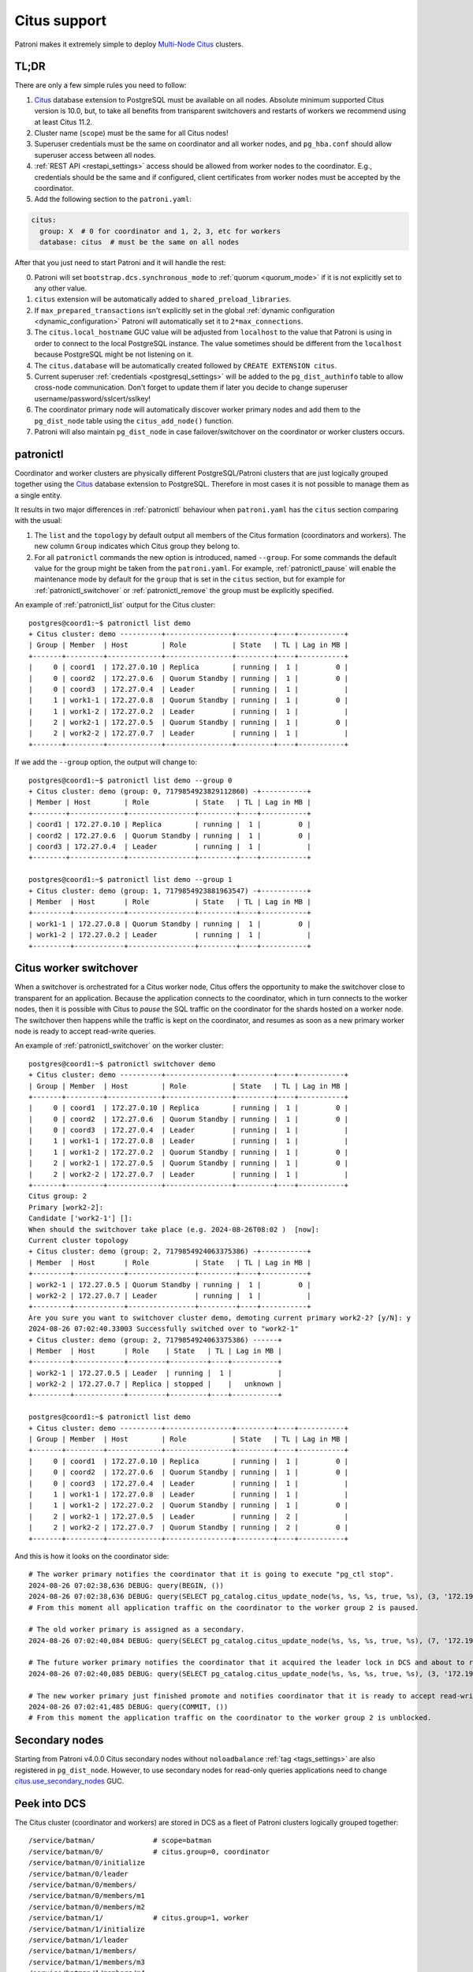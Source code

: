 .. _citus:

Citus support
=============

Patroni makes it extremely simple to deploy `Multi-Node Citus`__ clusters.

__ https://docs.citusdata.com/en/stable/installation/multi_node.html

TL;DR
-----

There are only a few simple rules you need to follow:

1. `Citus <https://github.com/citusdata/citus>`__ database extension to
   PostgreSQL must be available on all nodes.  Absolute minimum supported Citus
   version is 10.0, but, to take all benefits from transparent switchovers and
   restarts of workers we recommend using at least Citus 11.2.
2. Cluster name (``scope``) must be the same for all Citus nodes!
3. Superuser credentials must be the same on coordinator and all worker
   nodes, and ``pg_hba.conf`` should allow superuser access between all nodes.
4. :ref:`REST API <restapi_settings>` access should be allowed from worker
   nodes to the coordinator. E.g., credentials should be the same and if
   configured, client certificates from worker nodes must be accepted by the
   coordinator.
5. Add the following section to the ``patroni.yaml``:

.. code:: YAML

        citus:
          group: X  # 0 for coordinator and 1, 2, 3, etc for workers
          database: citus  # must be the same on all nodes


After that you just need to start Patroni and it will handle the rest:

0. Patroni will set ``bootstrap.dcs.synchronous_mode`` to :ref:`quorum <quorum_mode>`
   if it is not explicitly set to any other value.
1. ``citus`` extension will be automatically added to ``shared_preload_libraries``.
2. If ``max_prepared_transactions`` isn't explicitly set in the global
   :ref:`dynamic configuration <dynamic_configuration>` Patroni will
   automatically set it to ``2*max_connections``.
3. The ``citus.local_hostname`` GUC value will be adjusted from ``localhost`` to the
   value that Patroni is using in order to connect to the local PostgreSQL
   instance. The value sometimes should be different from the ``localhost``
   because PostgreSQL might be not listening on it.
4. The ``citus.database`` will be automatically created followed by ``CREATE EXTENSION citus``.
5. Current superuser :ref:`credentials <postgresql_settings>` will be added to the ``pg_dist_authinfo``
   table to allow cross-node communication. Don't forget to update them if
   later you decide to change superuser username/password/sslcert/sslkey!
6. The coordinator primary node will automatically discover worker primary
   nodes and add them to the ``pg_dist_node`` table using the
   ``citus_add_node()`` function.
7. Patroni will also maintain ``pg_dist_node`` in case failover/switchover
   on the coordinator or worker clusters occurs.

patronictl
----------

Coordinator and worker clusters are physically different PostgreSQL/Patroni
clusters that are just logically grouped together using the
`Citus <https://github.com/citusdata/citus>`__ database extension to
PostgreSQL. Therefore in most cases it is not possible to manage them as a
single entity.

It results in two major differences in :ref:`patronictl` behaviour when
``patroni.yaml`` has the ``citus`` section comparing with the usual:

1. The ``list`` and the ``topology`` by default output all members of the Citus
   formation (coordinators and workers). The new column ``Group`` indicates
   which Citus group they belong to.
2. For all ``patronictl`` commands the new option is introduced, named
   ``--group``. For some commands the default value for the group might be
   taken from the ``patroni.yaml``. For example, :ref:`patronictl_pause` will
   enable the maintenance mode by default for the ``group`` that is set in the
   ``citus`` section, but for example for :ref:`patronictl_switchover` or
   :ref:`patronictl_remove` the group must be explicitly specified.

An example of :ref:`patronictl_list` output for the Citus cluster::

    postgres@coord1:~$ patronictl list demo
    + Citus cluster: demo ----------+----------------+---------+----+-----------+
    | Group | Member  | Host        | Role           | State   | TL | Lag in MB |
    +-------+---------+-------------+----------------+---------+----+-----------+
    |     0 | coord1  | 172.27.0.10 | Replica        | running |  1 |         0 |
    |     0 | coord2  | 172.27.0.6  | Quorum Standby | running |  1 |         0 |
    |     0 | coord3  | 172.27.0.4  | Leader         | running |  1 |           |
    |     1 | work1-1 | 172.27.0.8  | Quorum Standby | running |  1 |         0 |
    |     1 | work1-2 | 172.27.0.2  | Leader         | running |  1 |           |
    |     2 | work2-1 | 172.27.0.5  | Quorum Standby | running |  1 |         0 |
    |     2 | work2-2 | 172.27.0.7  | Leader         | running |  1 |           |
    +-------+---------+-------------+----------------+---------+----+-----------+

If we add the ``--group`` option, the output will change to::

    postgres@coord1:~$ patronictl list demo --group 0
    + Citus cluster: demo (group: 0, 7179854923829112860) -+-----------+
    | Member | Host        | Role           | State   | TL | Lag in MB |
    +--------+-------------+----------------+---------+----+-----------+
    | coord1 | 172.27.0.10 | Replica        | running |  1 |         0 |
    | coord2 | 172.27.0.6  | Quorum Standby | running |  1 |         0 |
    | coord3 | 172.27.0.4  | Leader         | running |  1 |           |
    +--------+-------------+----------------+---------+----+-----------+

    postgres@coord1:~$ patronictl list demo --group 1
    + Citus cluster: demo (group: 1, 7179854923881963547) -+-----------+
    | Member  | Host       | Role           | State   | TL | Lag in MB |
    +---------+------------+----------------+---------+----+-----------+
    | work1-1 | 172.27.0.8 | Quorum Standby | running |  1 |         0 |
    | work1-2 | 172.27.0.2 | Leader         | running |  1 |           |
    +---------+------------+----------------+---------+----+-----------+

Citus worker switchover
-----------------------

When a switchover is orchestrated for a Citus worker node, Citus offers the
opportunity to make the switchover close to transparent for an application.
Because the application connects to the coordinator, which in turn connects to
the worker nodes, then it is possible with Citus to `pause` the SQL traffic on
the coordinator for the shards hosted on a worker node. The switchover then
happens while the traffic is kept on the coordinator, and resumes as soon as a
new primary worker node is ready to accept read-write queries.

An example of :ref:`patronictl_switchover` on the worker cluster::

    postgres@coord1:~$ patronictl switchover demo
    + Citus cluster: demo ----------+----------------+---------+----+-----------+
    | Group | Member  | Host        | Role           | State   | TL | Lag in MB |
    +-------+---------+-------------+----------------+---------+----+-----------+
    |     0 | coord1  | 172.27.0.10 | Replica        | running |  1 |         0 |
    |     0 | coord2  | 172.27.0.6  | Quorum Standby | running |  1 |         0 |
    |     0 | coord3  | 172.27.0.4  | Leader         | running |  1 |           |
    |     1 | work1-1 | 172.27.0.8  | Leader         | running |  1 |           |
    |     1 | work1-2 | 172.27.0.2  | Quorum Standby | running |  1 |         0 |
    |     2 | work2-1 | 172.27.0.5  | Quorum Standby | running |  1 |         0 |
    |     2 | work2-2 | 172.27.0.7  | Leader         | running |  1 |           |
    +-------+---------+-------------+----------------+---------+----+-----------+
    Citus group: 2
    Primary [work2-2]:
    Candidate ['work2-1'] []:
    When should the switchover take place (e.g. 2024-08-26T08:02 )  [now]:
    Current cluster topology
    + Citus cluster: demo (group: 2, 7179854924063375386) -+-----------+
    | Member  | Host       | Role           | State   | TL | Lag in MB |
    +---------+------------+----------------+---------+----+-----------+
    | work2-1 | 172.27.0.5 | Quorum Standby | running |  1 |         0 |
    | work2-2 | 172.27.0.7 | Leader         | running |  1 |           |
    +---------+------------+----------------+---------+----+-----------+
    Are you sure you want to switchover cluster demo, demoting current primary work2-2? [y/N]: y
    2024-08-26 07:02:40.33003 Successfully switched over to "work2-1"
    + Citus cluster: demo (group: 2, 7179854924063375386) ------+
    | Member  | Host       | Role    | State   | TL | Lag in MB |
    +---------+------------+---------+---------+----+-----------+
    | work2-1 | 172.27.0.5 | Leader  | running |  1 |           |
    | work2-2 | 172.27.0.7 | Replica | stopped |    |   unknown |
    +---------+------------+---------+---------+----+-----------+

    postgres@coord1:~$ patronictl list demo
    + Citus cluster: demo ----------+----------------+---------+----+-----------+
    | Group | Member  | Host        | Role           | State   | TL | Lag in MB |
    +-------+---------+-------------+----------------+---------+----+-----------+
    |     0 | coord1  | 172.27.0.10 | Replica        | running |  1 |         0 |
    |     0 | coord2  | 172.27.0.6  | Quorum Standby | running |  1 |         0 |
    |     0 | coord3  | 172.27.0.4  | Leader         | running |  1 |           |
    |     1 | work1-1 | 172.27.0.8  | Leader         | running |  1 |           |
    |     1 | work1-2 | 172.27.0.2  | Quorum Standby | running |  1 |         0 |
    |     2 | work2-1 | 172.27.0.5  | Leader         | running |  2 |           |
    |     2 | work2-2 | 172.27.0.7  | Quorum Standby | running |  2 |         0 |
    +-------+---------+-------------+----------------+---------+----+-----------+

And this is how it looks on the coordinator side::

    # The worker primary notifies the coordinator that it is going to execute "pg_ctl stop".
    2024-08-26 07:02:38,636 DEBUG: query(BEGIN, ())
    2024-08-26 07:02:38,636 DEBUG: query(SELECT pg_catalog.citus_update_node(%s, %s, %s, true, %s), (3, '172.19.0.7-demoted', 5432, 10000))
    # From this moment all application traffic on the coordinator to the worker group 2 is paused.

    # The old worker primary is assigned as a secondary. 
    2024-08-26 07:02:40,084 DEBUG: query(SELECT pg_catalog.citus_update_node(%s, %s, %s, true, %s), (7, '172.19.0.7', 5432, 10000))

    # The future worker primary notifies the coordinator that it acquired the leader lock in DCS and about to run "pg_ctl promote".
    2024-08-26 07:02:40,085 DEBUG: query(SELECT pg_catalog.citus_update_node(%s, %s, %s, true, %s), (3, '172.19.0.5', 5432, 10000))

    # The new worker primary just finished promote and notifies coordinator that it is ready to accept read-write traffic.
    2024-08-26 07:02:41,485 DEBUG: query(COMMIT, ())
    # From this moment the application traffic on the coordinator to the worker group 2 is unblocked.

Secondary nodes
---------------

Starting from Patroni v4.0.0 Citus secondary nodes without ``noloadbalance`` :ref:`tag <tags_settings>` are also registered in ``pg_dist_node``.
However, to use secondary nodes for read-only queries applications need to change `citus.use_secondary_nodes <https://docs.citusdata.com/en/latest/develop/api_guc.html#citus-use-secondary-nodes-enum>`__ GUC.

Peek into DCS
-------------

The Citus cluster (coordinator and workers) are stored in DCS as a fleet of
Patroni clusters logically grouped together::

    /service/batman/              # scope=batman
    /service/batman/0/            # citus.group=0, coordinator
    /service/batman/0/initialize
    /service/batman/0/leader
    /service/batman/0/members/
    /service/batman/0/members/m1
    /service/batman/0/members/m2
    /service/batman/1/            # citus.group=1, worker
    /service/batman/1/initialize
    /service/batman/1/leader
    /service/batman/1/members/
    /service/batman/1/members/m3
    /service/batman/1/members/m4
    ...

Such an approach was chosen because for most DCS it becomes possible to fetch
the entire Citus cluster with a single recursive read request. Only Citus
coordinator nodes are reading the whole tree, because they have to discover
worker nodes. Worker nodes are reading only the subtree for their own group and
in some cases they could read the subtree of the coordinator group.

Citus on Kubernetes
-------------------

Since Kubernetes doesn't support hierarchical structures we had to include the
citus group to all K8s objects Patroni creates::

    batman-0-leader  # the leader config map for the coordinator
    batman-0-config  # the config map holding initialize, config, and history "keys"
    ...
    batman-1-leader  # the leader config map for worker group 1
    batman-1-config
    ...

I.e., the naming pattern is: ``${scope}-${citus.group}-${type}``.

All Kubernetes objects are discovered by Patroni using the `label selector`__,
therefore all Pods with Patroni&Citus and Endpoints/ConfigMaps must have
similar labels, and Patroni must be configured to use them using Kubernetes
:ref:`settings <kubernetes_settings>` or :ref:`environment variables
<kubernetes_environment>`.

__ https://kubernetes.io/docs/concepts/overview/working-with-objects/labels/#label-selectors

A couple of examples of Patroni configuration using Pods environment variables:

1. for the coordinator cluster

.. code:: YAML

        apiVersion: v1
        kind: Pod
        metadata:
          labels:
            application: patroni
            citus-group: "0"
            citus-type: coordinator
            cluster-name: citusdemo
          name: citusdemo-0-0
          namespace: default
        spec:
          containers:
          - env:
            - name: PATRONI_SCOPE
              value: citusdemo
            - name: PATRONI_NAME
              valueFrom:
                fieldRef:
                  apiVersion: v1
                  fieldPath: metadata.name
            - name: PATRONI_KUBERNETES_POD_IP
              valueFrom:
                fieldRef:
                  apiVersion: v1
                  fieldPath: status.podIP
            - name: PATRONI_KUBERNETES_NAMESPACE
              valueFrom:
                fieldRef:
                  apiVersion: v1
                  fieldPath: metadata.namespace
            - name: PATRONI_KUBERNETES_LABELS
              value: '{application: patroni}'
            - name: PATRONI_CITUS_DATABASE
              value: citus
            - name: PATRONI_CITUS_GROUP
              value: "0"

2. for the worker cluster from the group 2

.. code:: YAML

        apiVersion: v1
        kind: Pod
        metadata:
          labels:
            application: patroni
            citus-group: "2"
            citus-type: worker
            cluster-name: citusdemo
          name: citusdemo-2-0
          namespace: default
        spec:
          containers:
          - env:
            - name: PATRONI_SCOPE
              value: citusdemo
            - name: PATRONI_NAME
              valueFrom:
                fieldRef:
                  apiVersion: v1
                  fieldPath: metadata.name
            - name: PATRONI_KUBERNETES_POD_IP
              valueFrom:
                fieldRef:
                  apiVersion: v1
                  fieldPath: status.podIP
            - name: PATRONI_KUBERNETES_NAMESPACE
              valueFrom:
                fieldRef:
                  apiVersion: v1
                  fieldPath: metadata.namespace
            - name: PATRONI_KUBERNETES_LABELS
              value: '{application: patroni}'
            - name: PATRONI_CITUS_DATABASE
              value: citus
            - name: PATRONI_CITUS_GROUP
              value: "2"

As you may noticed, both examples have ``citus-group`` label set. This label
allows Patroni to identify object as belonging to a certain Citus group. In
addition to that, there is also ``PATRONI_CITUS_GROUP`` environment variable,
which has the same value as the ``citus-group`` label. When Patroni creates
new Kubernetes objects ConfigMaps or Endpoints, it automatically puts the
``citus-group: ${env.PATRONI_CITUS_GROUP}`` label on them:

.. code:: YAML

        apiVersion: v1
        kind: ConfigMap
        metadata:
          name: citusdemo-0-leader  # Is generated as ${env.PATRONI_SCOPE}-${env.PATRONI_CITUS_GROUP}-leader
          labels:
            application: patroni    # Is set from the ${env.PATRONI_KUBERNETES_LABELS}
            cluster-name: citusdemo # Is automatically set from the ${env.PATRONI_SCOPE}
            citus-group: '0'        # Is automatically set from the ${env.PATRONI_CITUS_GROUP}

You can find a complete example of Patroni deployment on Kubernetes with Citus
support in the `kubernetes`__ folder of the Patroni repository.

__ https://github.com/patroni/patroni/tree/master/kubernetes

There are two important files for you:

1. Dockerfile.citus
2. citus_k8s.yaml

Citus upgrades and PostgreSQL major upgrades
--------------------------------------------

First, please read about upgrading Citus version in the `documentation`__.
There is one minor change in the process. When executing upgrade, you have to
use :ref:`patronictl_restart` instead of ``systemctl restart`` to restart
PostgreSQL.

__ https://docs.citusdata.com/en/latest/admin_guide/upgrading_citus.html

The PostgreSQL major upgrade with Citus is a bit more complex. You will have to
combine techniques used in the Citus documentation about major upgrades and
Patroni documentation about :ref:`PostgreSQL major upgrade<major_upgrade>`.
Please keep in mind that Citus cluster consists of many Patroni clusters
(coordinator and workers) and they all have to be upgraded independently.
